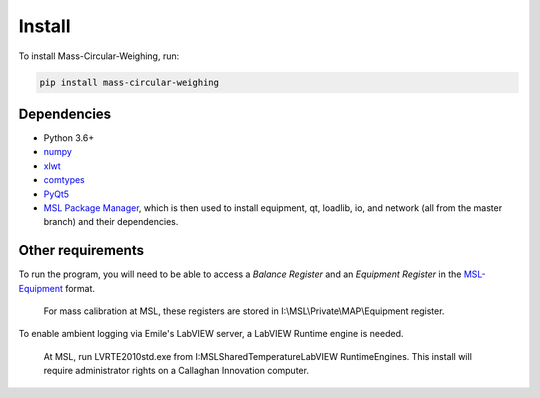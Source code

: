 .. _install:

Install
=======

To install Mass-Circular-Weighing, run:

.. code-block:: console

   pip install mass-circular-weighing

Dependencies
------------
* Python 3.6+
* numpy_
* xlwt_
* comtypes_
* PyQt5_
* `MSL Package Manager`_, which is then used to install equipment, qt, loadlib, io, and network
  (all from the master branch) and their dependencies.

Other requirements
------------------
To run the program, you will need to be able to access a *Balance Register* and an *Equipment Register*
in the MSL-Equipment_ format.

   For mass calibration at MSL, these registers are stored in I:\\MSL\\Private\\MAP\\Equipment register.

To enable ambient logging via Emile's LabVIEW server, a LabVIEW Runtime engine is needed.

   At MSL, run LVRTE2010std.exe from I:\MSL\Shared\Temperature\LabVIEW RuntimeEngines.
   This install will require administrator rights on a Callaghan Innovation computer.


.. _numpy: https://www.numpy.org/
.. _xlwt: https://pypi.org/project/xlwt/
.. _comtypes: https://pypi.org/project/comtypes/
.. _PyQt5: https://pypi.org/project/PyQt5/
.. _MSL Package Manager: http://msl-package-manager.readthedocs.io/en/latest/?badge=latest
.. _MSL-Equipment: https://msl-equipment.readthedocs.io/en/latest/
